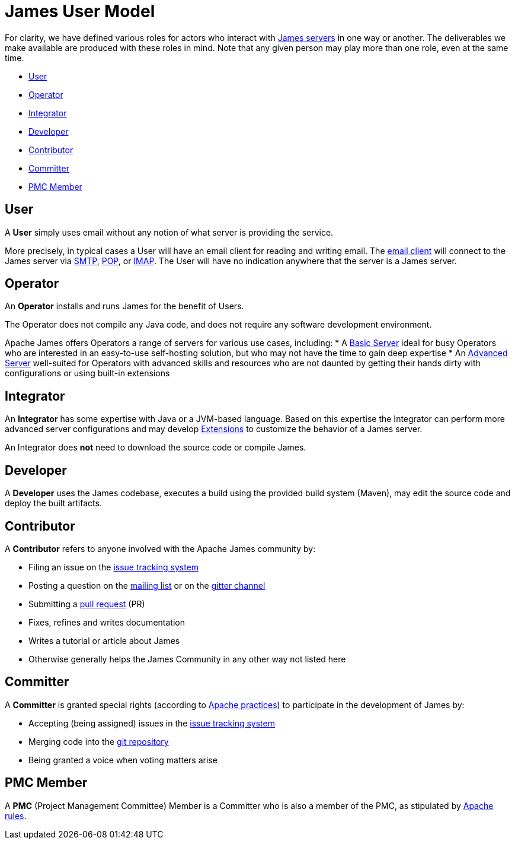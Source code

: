 = James User Model
:navtitle: User Model


For clarity, we have defined various roles for actors who interact
with xref:servers:index.adoc[James servers] in one way or another.
The deliverables we make available are produced with these roles in mind.
Note that any given person may play more than one role, even at the same
time.

 * <<User>>
 * <<Operator>>
 * <<Integrator>>
 * <<Developer>>
 * <<Contributor>>
 * <<Committer>>
 * <<PMC Member>>

== User

A **User** simply uses email without any notion of what server is providing the service.

More precisely, in typical cases a User will have an email client for reading and writing email. The
xref:glossary.adoc[email client] will connect to the James server via
xref:protocols/smtp.adoc[SMTP],
xref:protocols/pop.adoc[POP], or
xref:protocols/imap.adoc[IMAP].
The User will have no indication anywhere that the server is a James server.


== Operator

An **Operator** installs and runs James for the benefit of Users.

The Operator does not compile any Java code, and does not require any software
development environment. 

Apache James offers Operators a range of servers for various use cases, including:
 * A xref:servers:basic/index.adoc[Basic Server] ideal for busy Operators who
   are interested in an easy-to-use self-hosting solution, but who may not have the
   time to gain deep expertise
 * An xref:server/advanced/index.adoc[Advanced Server] well-suited for Operators with
   advanced skills and resources who are not daunted by getting their hands dirty
   with configurations or using built-in extensions



== Integrator 

An **Integrator** has some expertise with Java or a JVM-based language. Based 
on this expertise the Integrator can perform more advanced server configurations and may
develop xref:xxx.adoc[Extensions] to customize the behavior of a James server.

An Integrator does **not** need to download the source code or compile James.



== Developer

A **Developer** uses the James codebase, executes a build using the provided
build system (Maven), may edit the source code and deploy the built artifacts.



== Contributor

A **Contributor** refers to anyone involved with the Apache James community by:

 * Filing an issue on the https://issues.apache.org/jira/secure/Dashboard.jspa[issue tracking system]
 * Posting a question on the https://james.apache.org/mail.html[mailing list] 
   or on the https://gitter.im/apache/james-project[gitter channel]
 * Submitting a https://github.com/apache/james-project/pulls[pull request] (PR)
 * Fixes, refines and writes documentation
 * Writes a tutorial or article about James
 * Otherwise generally helps the James Community in any other way not listed here



== Committer

A **Committer** is granted special rights (according to 
https://www.apache.org/dev/committers.html[Apache practices]) 
to participate in the development of James by:

 * Accepting (being assigned) issues in the https://issues.apache.org/jira/secure/Dashboard.jspa[issue tracking system]
 * Merging code into the https://github.com/apache/james-project[git repository]
 * Being granted a voice when voting matters arise


== PMC Member

A **PMC** (Project Management Committee) Member
is a Committer who is also a member of the PMC, as stipulated by 
https://www.apache.org/dev/pmc.html[Apache rules].
